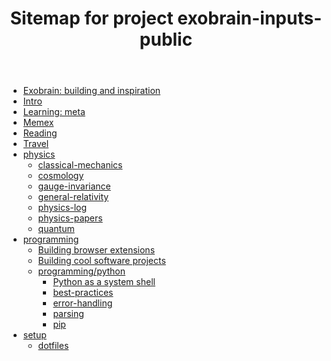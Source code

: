 #+TITLE: Sitemap for project exobrain-inputs-public
- [[file:exobrain.org][Exobrain: building and inspiration]]
- [[file:README.org][Intro]]
- [[file:learning.org][Learning: meta]]
- [[file:memex.org][Memex]]
- [[file:reading.org][Reading]]
- [[file:travel.org][Travel]]
- [[file:physics/README.org][physics]]
  - [[file:physics/classical-mechanics.org][classical-mechanics]]
  - [[file:physics/cosmology.org][cosmology]]
  - [[file:physics/gauge-invariance.org][gauge-invariance]]
  - [[file:physics/general-relativity.org][general-relativity]]
  - [[file:physics/physics-log.org][physics-log]]
  - [[file:physics/physics-papers.org][physics-papers]]
  - [[file:physics/quantum.org][quantum]]
- [[file:programming/README.org][programming]]
  - [[file:programming/webext.org][Building browser extensions]]
  - [[file:programming/projects.org][Building cool software projects]]
  - [[file:programming/python/README.org][programming/python]]
    - [[file:programming/python/python-as-shell.org][Python as a system shell]]
    - [[file:programming/python/best-practices.org][best-practices]]
    - [[file:programming/python/error-handling.org][error-handling]]
    - [[file:programming/python/parsing.org][parsing]]
    - [[file:programming/python/pip.org][pip]]
- [[file:setup/README.org][setup]]
  - [[file:setup/dotfiles.org][dotfiles]]
